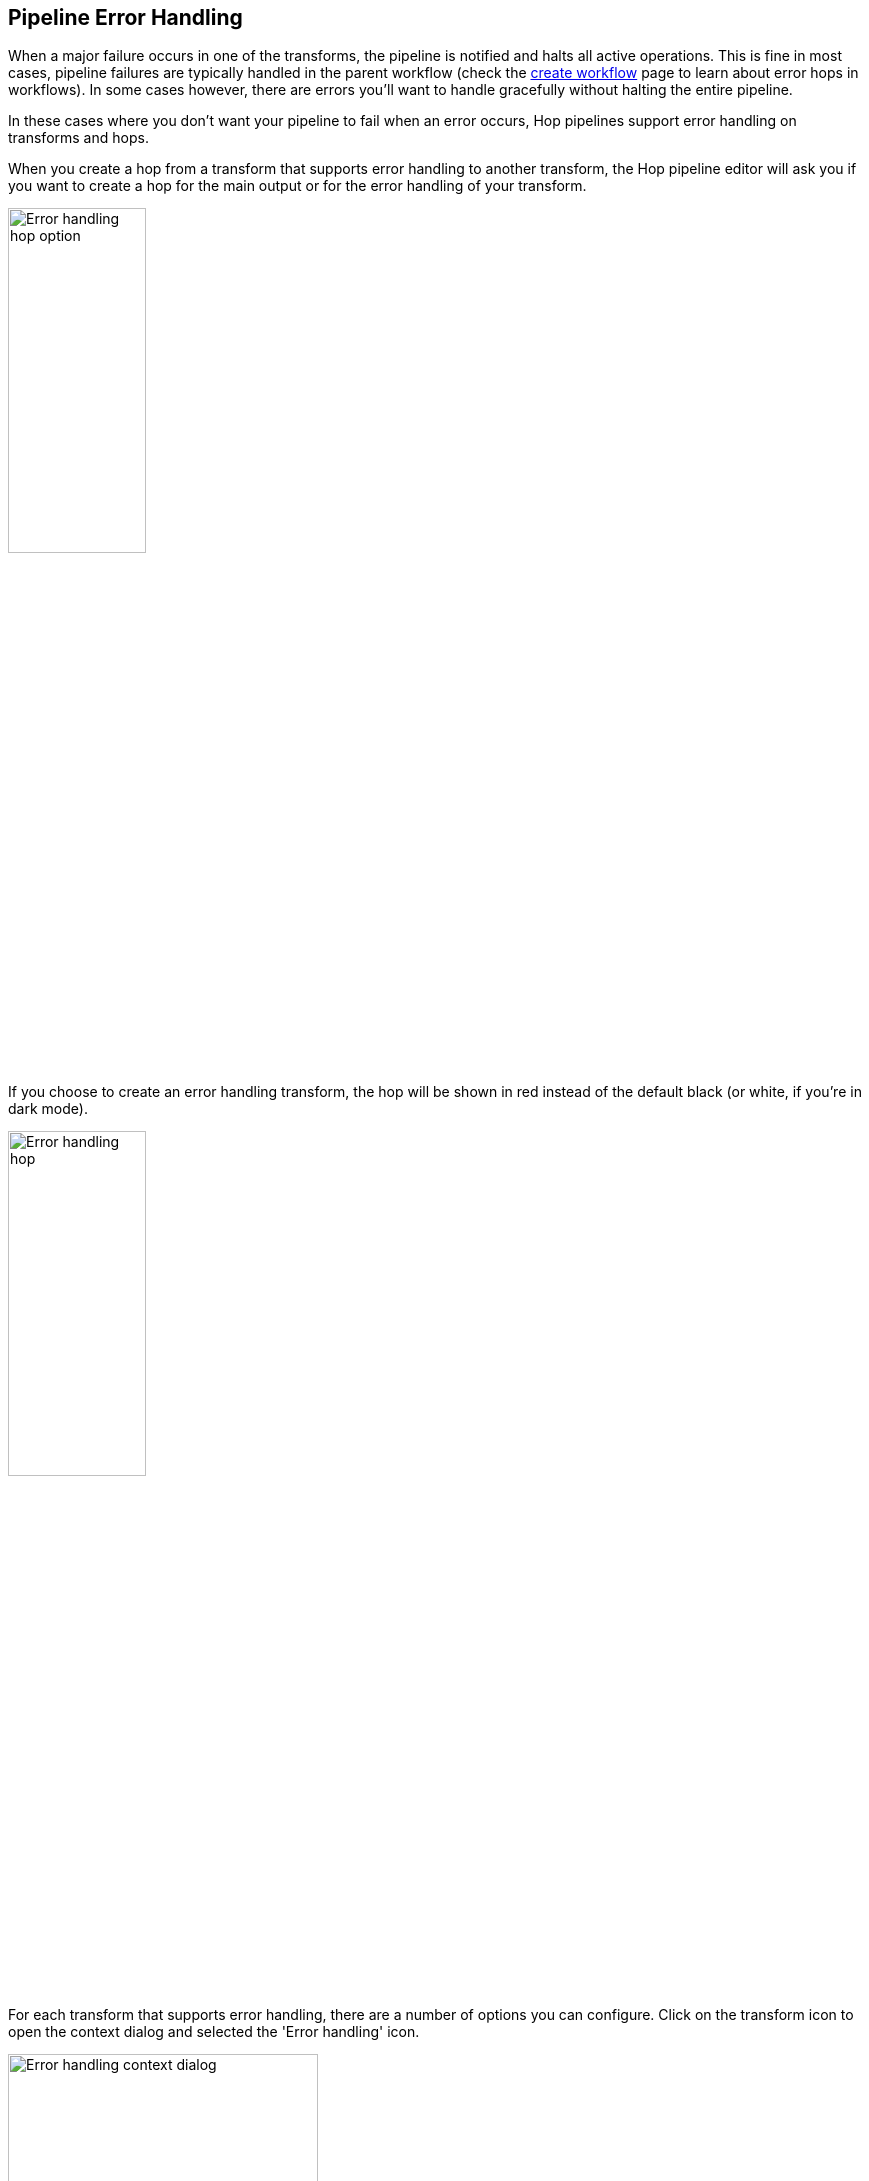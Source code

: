 ////
Licensed to the Apache Software Foundation (ASF) under one
or more contributor license agreements.  See the NOTICE file
distributed with this work for additional information
regarding copyright ownership.  The ASF licenses this file
to you under the Apache License, Version 2.0 (the
"License"); you may not use this file except in compliance
with the License.  You may obtain a copy of the License at
  http://www.apache.org/licenses/LICENSE-2.0
Unless required by applicable law or agreed to in writing,
software distributed under the License is distributed on an
"AS IS" BASIS, WITHOUT WARRANTIES OR CONDITIONS OF ANY
KIND, either express or implied.  See the License for the
specific language governing permissions and limitations
under the License.
////
[[PipelineErrorHandling]]
:imagesdir: ../assets/images
:description: When a major failure occurs in one of the transforms, the pipeline is notified and halts all active operations. This is fine in most cases, pipeline failures are typically handled in the parent workflow. In some cases however, there are errors you'll want to handle gracefully without halting the entire pipeline.

== Pipeline Error Handling

When a major failure occurs in one of the transforms, the pipeline is notified and halts all active operations. This is fine in most cases, pipeline failures are typically handled in the parent workflow (check the xref:/workflow/create-workflow.adoc[create workflow] page to learn about error hops in workflows).
In some cases however, there are errors you'll want to handle gracefully without halting the entire pipeline.

In these cases where you don't want your pipeline to fail when an error occurs, Hop pipelines support error handling on transforms and hops.

When you create a hop from a transform that supports error handling to another transform, the Hop pipeline editor will ask you if you want to create a hop for the main output or for the error handling of your transform.

image:error-handling-hop-option.png[Error handling hop option, width="40%"]

If you choose to create an error handling transform, the hop will be shown in red instead of the default black (or white, if you're in dark mode).

image:error-handling-hop.png[Error handling hop, width="40%"]

For each transform that supports error handling, there are a number of options you can configure.
Click on the transform icon to open the context dialog and selected the 'Error handling' icon.

image:error-handling-context-dialog.png[Error handling context dialog, width="60%"]

In the error handling dialog, you can specify additional fields that will be added to your pipeline stream.

image:error-handling-dialog.png[Error handling dialog, width="75%"]

The available options are:

[options="header"]
|===
|option|description
|target transform|the transform that will receive the error information
|enable the error handling|enable error handling from this transform
|nr of errors fieldname|the nummer of errors that occurred in the pipeline
|error description fieldname|fieldname to contain the error description
|error fields fieldname|the pipeline field where an error occurred
|error codes fieldname|the error code for the error that occurred
|max nr errors allowed|max number of errors allowed before the pipeline fails.
|max % errors allowed (empty = 100%)|the percentage of errors that is allowed before the pipeline fails
|min nr of rows to read before doing % evaluation|number of rows to read before doing the percentage evaluation. These rows will be taken into account in the evaluation, but the evaluation will only be performed once the specified number of rows has been processed.
|===

An example output when trying to cast an invalid date string to a date is shown below.

image:error-handling-output.png[Error handling output, width="90%"]

